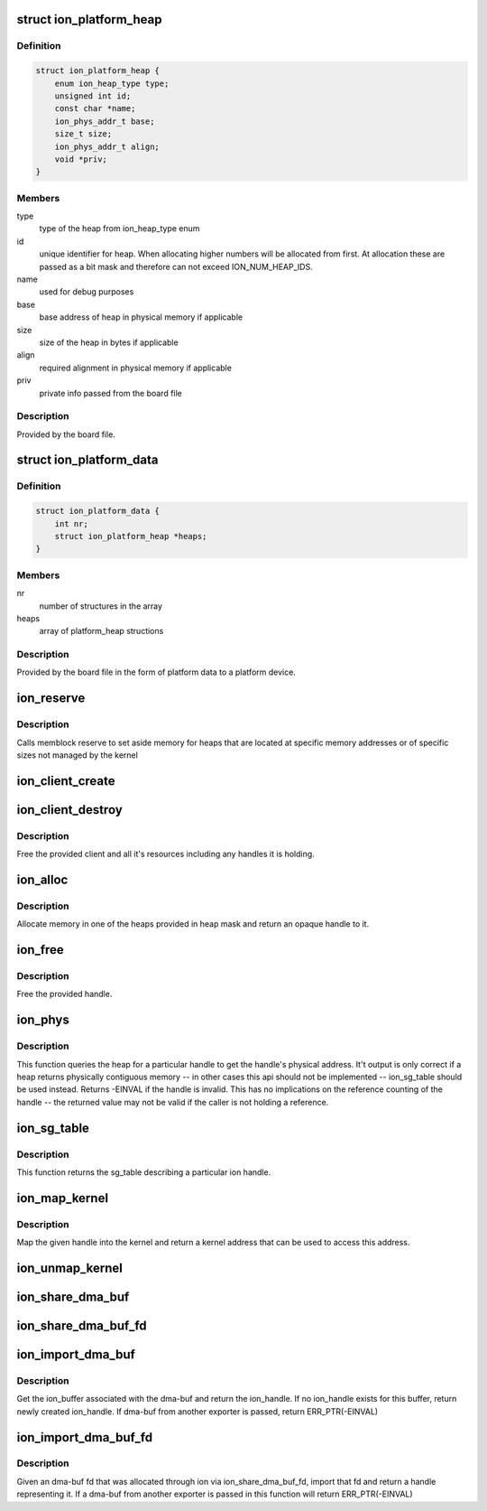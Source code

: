 .. -*- coding: utf-8; mode: rst -*-
.. src-file: drivers/staging/android/ion/ion.h

.. _`ion_platform_heap`:

struct ion_platform_heap
========================

.. c:type:: struct ion_platform_heap

    defines a heap in the given platform

.. _`ion_platform_heap.definition`:

Definition
----------

.. code-block:: c

    struct ion_platform_heap {
        enum ion_heap_type type;
        unsigned int id;
        const char *name;
        ion_phys_addr_t base;
        size_t size;
        ion_phys_addr_t align;
        void *priv;
    }

.. _`ion_platform_heap.members`:

Members
-------

type
    type of the heap from ion_heap_type enum

id
    unique identifier for heap.  When allocating higher numbers
    will be allocated from first.  At allocation these are passed
    as a bit mask and therefore can not exceed ION_NUM_HEAP_IDS.

name
    used for debug purposes

base
    base address of heap in physical memory if applicable

size
    size of the heap in bytes if applicable

align
    required alignment in physical memory if applicable

priv
    private info passed from the board file

.. _`ion_platform_heap.description`:

Description
-----------

Provided by the board file.

.. _`ion_platform_data`:

struct ion_platform_data
========================

.. c:type:: struct ion_platform_data

    array of platform heaps passed from board file

.. _`ion_platform_data.definition`:

Definition
----------

.. code-block:: c

    struct ion_platform_data {
        int nr;
        struct ion_platform_heap *heaps;
    }

.. _`ion_platform_data.members`:

Members
-------

nr
    number of structures in the array

heaps
    array of platform_heap structions

.. _`ion_platform_data.description`:

Description
-----------

Provided by the board file in the form of platform data to a platform device.

.. _`ion_reserve`:

ion_reserve
===========

.. c:function:: void ion_reserve(struct ion_platform_data *data)

    reserve memory for ion heaps if applicable

    :param struct ion_platform_data \*data:
        platform data specifying starting physical address and
        size

.. _`ion_reserve.description`:

Description
-----------

Calls memblock reserve to set aside memory for heaps that are
located at specific memory addresses or of specific sizes not
managed by the kernel

.. _`ion_client_create`:

ion_client_create
=================

.. c:function:: struct ion_client *ion_client_create(struct ion_device *dev, const char *name)

    allocate a client and returns it

    :param struct ion_device \*dev:
        the global ion device

    :param const char \*name:
        used for debugging

.. _`ion_client_destroy`:

ion_client_destroy
==================

.. c:function:: void ion_client_destroy(struct ion_client *client)

    free's a client and all it's handles

    :param struct ion_client \*client:
        the client

.. _`ion_client_destroy.description`:

Description
-----------

Free the provided client and all it's resources including
any handles it is holding.

.. _`ion_alloc`:

ion_alloc
=========

.. c:function:: struct ion_handle *ion_alloc(struct ion_client *client, size_t len, size_t align, unsigned int heap_id_mask, unsigned int flags)

    allocate ion memory

    :param struct ion_client \*client:
        the client

    :param size_t len:
        size of the allocation

    :param size_t align:
        requested allocation alignment, lots of hardware blocks
        have alignment requirements of some kind

    :param unsigned int heap_id_mask:
        mask of heaps to allocate from, if multiple bits are set
        heaps will be tried in order from highest to lowest
        id

    :param unsigned int flags:
        heap flags, the low 16 bits are consumed by ion, the
        high 16 bits are passed on to the respective heap and
        can be heap custom

.. _`ion_alloc.description`:

Description
-----------

Allocate memory in one of the heaps provided in heap mask and return
an opaque handle to it.

.. _`ion_free`:

ion_free
========

.. c:function:: void ion_free(struct ion_client *client, struct ion_handle *handle)

    free a handle

    :param struct ion_client \*client:
        the client

    :param struct ion_handle \*handle:
        the handle to free

.. _`ion_free.description`:

Description
-----------

Free the provided handle.

.. _`ion_phys`:

ion_phys
========

.. c:function:: int ion_phys(struct ion_client *client, struct ion_handle *handle, ion_phys_addr_t *addr, size_t *len)

    returns the physical address and len of a handle

    :param struct ion_client \*client:
        the client

    :param struct ion_handle \*handle:
        the handle

    :param ion_phys_addr_t \*addr:
        a pointer to put the address in

    :param size_t \*len:
        a pointer to put the length in

.. _`ion_phys.description`:

Description
-----------

This function queries the heap for a particular handle to get the
handle's physical address.  It't output is only correct if
a heap returns physically contiguous memory -- in other cases
this api should not be implemented -- ion_sg_table should be used
instead.  Returns -EINVAL if the handle is invalid.  This has
no implications on the reference counting of the handle --
the returned value may not be valid if the caller is not
holding a reference.

.. _`ion_sg_table`:

ion_sg_table
============

.. c:function:: struct sg_table *ion_sg_table(struct ion_client *client, struct ion_handle *handle)

    return an sg_table describing a handle

    :param struct ion_client \*client:
        the client

    :param struct ion_handle \*handle:
        the handle

.. _`ion_sg_table.description`:

Description
-----------

This function returns the sg_table describing
a particular ion handle.

.. _`ion_map_kernel`:

ion_map_kernel
==============

.. c:function:: void *ion_map_kernel(struct ion_client *client, struct ion_handle *handle)

    create mapping for the given handle

    :param struct ion_client \*client:
        the client

    :param struct ion_handle \*handle:
        handle to map

.. _`ion_map_kernel.description`:

Description
-----------

Map the given handle into the kernel and return a kernel address that
can be used to access this address.

.. _`ion_unmap_kernel`:

ion_unmap_kernel
================

.. c:function:: void ion_unmap_kernel(struct ion_client *client, struct ion_handle *handle)

    destroy a kernel mapping for a handle

    :param struct ion_client \*client:
        the client

    :param struct ion_handle \*handle:
        handle to unmap

.. _`ion_share_dma_buf`:

ion_share_dma_buf
=================

.. c:function:: struct dma_buf *ion_share_dma_buf(struct ion_client *client, struct ion_handle *handle)

    share buffer as dma-buf

    :param struct ion_client \*client:
        the client

    :param struct ion_handle \*handle:
        the handle

.. _`ion_share_dma_buf_fd`:

ion_share_dma_buf_fd
====================

.. c:function:: int ion_share_dma_buf_fd(struct ion_client *client, struct ion_handle *handle)

    given an ion client, create a dma-buf fd

    :param struct ion_client \*client:
        the client

    :param struct ion_handle \*handle:
        the handle

.. _`ion_import_dma_buf`:

ion_import_dma_buf
==================

.. c:function:: struct ion_handle *ion_import_dma_buf(struct ion_client *client, struct dma_buf *dmabuf)

    get ion_handle from dma-buf

    :param struct ion_client \*client:
        the client

    :param struct dma_buf \*dmabuf:
        the dma-buf

.. _`ion_import_dma_buf.description`:

Description
-----------

Get the ion_buffer associated with the dma-buf and return the ion_handle.
If no ion_handle exists for this buffer, return newly created ion_handle.
If dma-buf from another exporter is passed, return ERR_PTR(-EINVAL)

.. _`ion_import_dma_buf_fd`:

ion_import_dma_buf_fd
=====================

.. c:function:: struct ion_handle *ion_import_dma_buf_fd(struct ion_client *client, int fd)

    given a dma-buf fd from the ion exporter get handle

    :param struct ion_client \*client:
        the client

    :param int fd:
        the dma-buf fd

.. _`ion_import_dma_buf_fd.description`:

Description
-----------

Given an dma-buf fd that was allocated through ion via ion_share_dma_buf_fd,
import that fd and return a handle representing it. If a dma-buf from
another exporter is passed in this function will return ERR_PTR(-EINVAL)

.. This file was automatic generated / don't edit.

